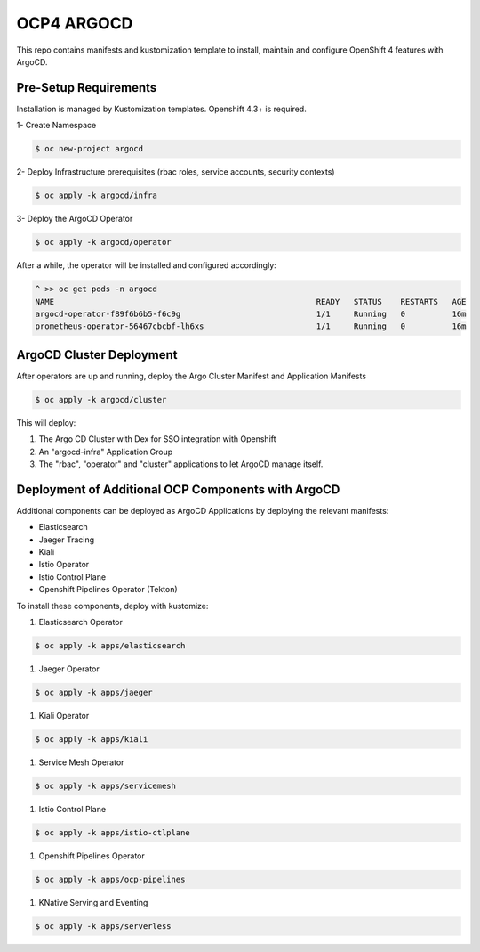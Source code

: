 OCP4 ARGOCD
===========

This repo contains manifests and kustomization template to install, maintain and configure OpenShift 4 features with ArgoCD.

Pre-Setup Requirements
----------------------

Installation is managed by Kustomization templates. Openshift 4.3+ is required.

1- Create Namespace

.. code:: bash

  $ oc new-project argocd

2- Deploy Infrastructure prerequisites (rbac roles, service accounts, security contexts)

.. code:: bash

  $ oc apply -k argocd/infra

3- Deploy the ArgoCD Operator

.. code:: bash

  $ oc apply -k argocd/operator

After a while, the operator will be installed and configured accordingly:

.. code:: bash

  ^ >> oc get pods -n argocd
  NAME                                                        READY   STATUS    RESTARTS   AGE
  argocd-operator-f89f6b6b5-f6c9g                             1/1     Running   0          16m
  prometheus-operator-56467cbcbf-lh6xs                        1/1     Running   0          16m

ArgoCD Cluster Deployment
------------------

After operators are up and running, deploy the Argo Cluster Manifest and Application Manifests

.. code:: bash

  $ oc apply -k argocd/cluster

This will deploy:

#) The Argo CD Cluster with Dex for SSO integration with Openshift
#) An "argocd-infra" Application Group
#) The "rbac", "operator" and "cluster" applications to let ArgoCD manage itself.

Deployment of Additional OCP Components with ArgoCD
---------------------------------------------------

Additional components can be deployed as ArgoCD Applications by deploying the relevant manifests:

- Elasticsearch
- Jaeger Tracing
- Kiali
- Istio Operator
- Istio Control Plane
- Openshift Pipelines Operator (Tekton)

To install these components, deploy with kustomize:

#) Elasticsearch Operator

.. code:: bash

  $ oc apply -k apps/elasticsearch

#) Jaeger Operator

.. code:: bash

  $ oc apply -k apps/jaeger

#) Kiali Operator

.. code:: bash

  $ oc apply -k apps/kiali

#) Service Mesh Operator

.. code:: bash

  $ oc apply -k apps/servicemesh

#) Istio Control Plane

.. code:: bash

  $ oc apply -k apps/istio-ctlplane

#) Openshift Pipelines Operator

.. code:: bash

  $ oc apply -k apps/ocp-pipelines

#) KNative Serving and Eventing

.. code:: bash

  $ oc apply -k apps/serverless

